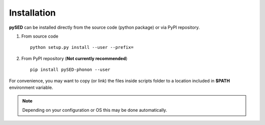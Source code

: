 Installation
============
**pySED** can be installed directly from the source code (python package) or via PyPI repository.

1) From source code ::

    python setup.py install --user --prefix=


2) From PyPI repository (**Not currently recommended**) ::

    pip install pySED-phonon --user

For convenience, you may want to copy (or link) the files inside scripts
folder to a location included in **$PATH** environment variable.

.. Note::
    Depending on your configuration or OS this may be done automatically.

